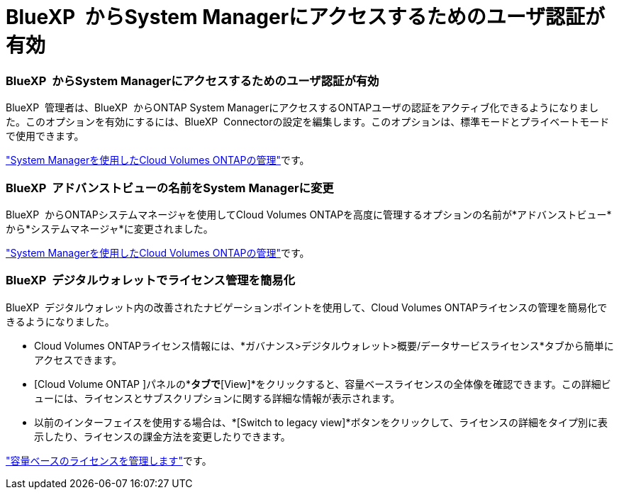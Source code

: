 = BlueXP  からSystem Managerにアクセスするためのユーザ認証が有効
:allow-uri-read: 




=== BlueXP  からSystem Managerにアクセスするためのユーザ認証が有効

BlueXP  管理者は、BlueXP  からONTAP System ManagerにアクセスするONTAPユーザの認証をアクティブ化できるようになりました。このオプションを有効にするには、BlueXP  Connectorの設定を編集します。このオプションは、標準モードとプライベートモードで使用できます。

link:https://docs.netapp.com/us-en/bluexp-cloud-volumes-ontap/task-administer-advanced-view.html["System Managerを使用したCloud Volumes ONTAPの管理"^]です。



=== BlueXP  アドバンストビューの名前をSystem Managerに変更

BlueXP  からONTAPシステムマネージャを使用してCloud Volumes ONTAPを高度に管理するオプションの名前が*アドバンストビュー*から*システムマネージャ*に変更されました。

link:https://docs.netapp.com/us-en/bluexp-cloud-volumes-ontap/task-administer-advanced-view.html["System Managerを使用したCloud Volumes ONTAPの管理"^]です。



=== BlueXP  デジタルウォレットでライセンス管理を簡易化

BlueXP  デジタルウォレット内の改善されたナビゲーションポイントを使用して、Cloud Volumes ONTAPライセンスの管理を簡易化できるようになりました。

* Cloud Volumes ONTAPライセンス情報には、*ガバナンス>デジタルウォレット>概要/データサービスライセンス*タブから簡単にアクセスできます。
* [Cloud Volume ONTAP ]パネルの*[Overview]*タブで*[View]*をクリックすると、容量ベースライセンスの全体像を確認できます。この詳細ビューには、ライセンスとサブスクリプションに関する詳細な情報が表示されます。
* 以前のインターフェイスを使用する場合は、*[Switch to legacy view]*ボタンをクリックして、ライセンスの詳細をタイプ別に表示したり、ライセンスの課金方法を変更したりできます。


link:https://docs.netapp.com/us-en/bluexp-cloud-volumes-ontap/task-manage-capacity-licenses.html["容量ベースのライセンスを管理します"^]です。
